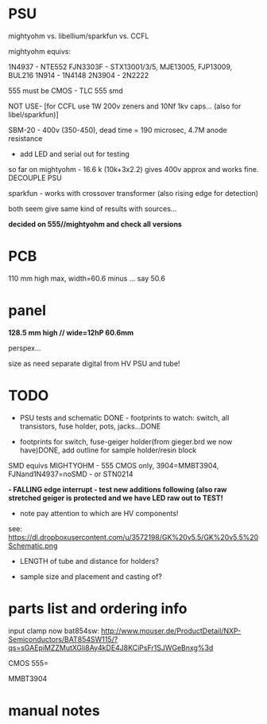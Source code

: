 * PSU

mightyohm vs. libellium/sparkfun vs. CCFL

mightyohm equivs: 

1N4937 - NTE552
FJN3303F - STX13001/3/5, MJE13005, FJP13009, BUL216
1N914 - 1N4148 
2N3904 - 2N2222

555 must be CMOS - TLC 555 smd

NOT USE- [for CCFL use 1W 200v zeners and 10Nf 1kv caps... (also for libel/sparkfun)]

SBM-20 - 400v (350-450), dead time = 190 microsec, 4.7M anode resistance

- add LED and serial out for testing

so far on mightyohm - 16.6 k (10k+3x2.2) gives 400v approx and works fine. DECOUPLE PSU

sparkfun - works with crossover transformer (also rising edge for detection)

both seem give same kind of results with sources...

*decided on 555//mightyohm and check all versions*

* PCB

110 mm high max, width=60.6 minus ... say 50.6

* panel

*128.5 mm high // wide=12hP 60.6mm*

perspex...

size as need separate digital from HV PSU and tube!

* TODO

- PSU tests and schematic DONE - footprints to watch: switch, all transistors, fuse holder, pots, jacks...DONE

- footprints for switch, fuse-geiger holder(from gieger.brd we now have)DONE, add outline for sample holder/resin block

SMD equivs MIGHTYOHM - 555 CMOS only, 3904=MMBT3904, FJNand1N4937=noSMD - or STN0214 

*- FALLING edge interrupt - test new additions following (also raw stretched geiger is protected and we have LED raw out to TEST!*

- note pay attention to which are HV components!

see: https://dl.dropboxusercontent.com/u/3572198/GK%20v5.5/GK%20v5.5%20Schematic.png

- LENGTH of tube and distance for holders?

- sample size and placement and casting of?

* parts list and ordering info

input clamp now bat854sw: http://www.mouser.de/ProductDetail/NXP-Semiconductors/BAT854SW115/?qs=sGAEpiMZZMutXGli8Ay4kDE4J8KCiPsFr1SJWGeBnxg%3d

CMOS 555=

MMBT3904

* manual notes

